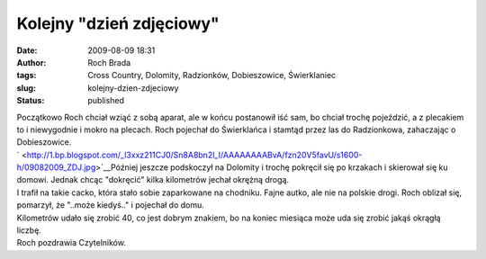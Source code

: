 Kolejny "dzień zdjęciowy"
#########################
:date: 2009-08-09 18:31
:author: Roch Brada
:tags: Cross Country, Dolomity, Radzionków, Dobieszowice, Świerklaniec
:slug: kolejny-dzien-zdjeciowy
:status: published

| Początkowo Roch chciał wziąć z sobą aparat, ale w końcu postanowił iść sam, bo chciał trochę pojeździć, a z plecakiem to i niewygodnie i mokro na plecach. Roch pojechał do Świerklańca i stamtąd przez las do Radzionkowa, zahaczając o Dobieszowice.
| ` <http://1.bp.blogspot.com/_l3xxz211CJ0/Sn8A8bn2l_I/AAAAAAAABvA/fzn20V5favU/s1600-h/09082009_ZDJ.jpg>`__\ Później jeszcze podskoczył na Dolomity i trochę pokręcił się po krzakach i skierował się ku domowi. Jednak chcąc "dokręcić" kilka kilometrów jechał okrężną drogą.
| I trafił na takie cacko, która stało sobie zaparkowane na chodniku. Fajne autko, ale nie na polskie drogi. Roch oblizał się, pomarzył, że "..może kiedyś.." i pojechał do domu.
| Kilometrów udało się zrobić 40, co jest dobrym znakiem, bo na koniec miesiąca może uda się zrobić jakąś okrągłą liczbę.
| Roch pozdrawia Czytelników.

